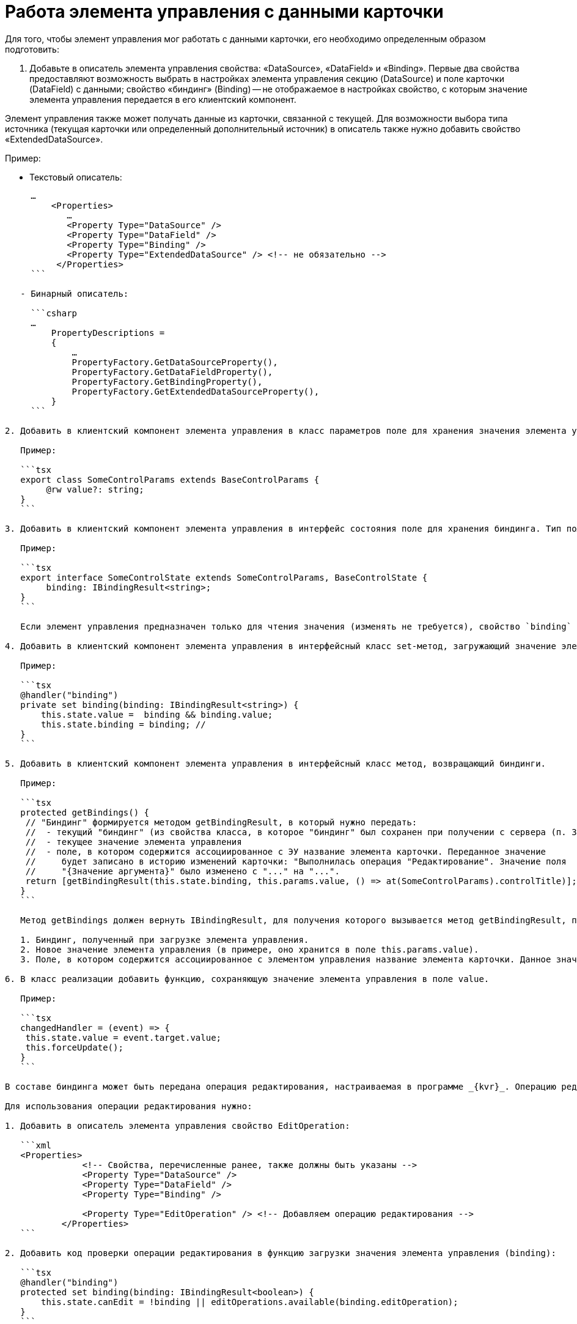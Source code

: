 = Работа элемента управления с данными карточки

Для того, чтобы элемент управления мог работать с данными карточки, его необходимо определенным образом подготовить:

. Добавьте в описатель элемента управления свойства: «DataSource», «DataField» и «Binding». Первые два свойства предоставляют возможность выбрать в настройках элемента управления секцию (DataSource) и поле карточки (DataField) с данными; свойство «биндинг» (Binding) -- не отображаемое в настройках свойство, с которым значение элемента управления передается в его клиентский компонент.

Элемент управления также может получать данные из карточки, связанной с текущей. Для возможности выбора типа источника (текущая карточки или определенный дополнительный источник) в описатель также нужно добавить свойство «ExtendedDataSource».

Пример:

* Текстовый описатель:
[source,xml]
----
     …
         <Properties>
            …
            <Property Type="DataSource" />
            <Property Type="DataField" />
            <Property Type="Binding" />
            <Property Type="ExtendedDataSource" /> <!-- не обязательно -->
          </Properties>
     ```

   - Бинарный описатель:

     ```csharp
     …
         PropertyDescriptions =
         {
             …
             PropertyFactory.GetDataSourceProperty(),
             PropertyFactory.GetDataFieldProperty(),
             PropertyFactory.GetBindingProperty(),
             PropertyFactory.GetExtendedDataSourceProperty(),
         }
     ```

2. Добавить в клиентский компонент элемента управления в класс параметров поле для хранения значения элемента управления. Тип поля должен соответствовать типу значения элемента управления.

   Пример:

   ```tsx
   export class SomeControlParams extends BaseControlParams {
        @rw value?: string;
   }
   ```

3. Добавить в клиентский компонент элемента управления в интерфейс состояния поле для хранения биндинга. Тип поля должен быть `IBindingResult<string>`. Тип string нужно заменить на тип значения элемента управления.

   Пример:

   ```tsx
   export interface SomeControlState extends SomeControlParams, BaseControlState {
        binding: IBindingResult<string>;
   }
   ```

   Если элемент управления предназначен только для чтения значения (изменять не требуется), свойство `binding` не требуется.

4. Добавить в клиентский компонент элемента управления в интерфейсный класс set-метод, загружающий значение элемента управления. Метод должен быть помечен декоратором @handler("binding").

   Пример:

   ```tsx
   @handler("binding")
   private set binding(binding: IBindingResult<string>) {
       this.state.value =  binding && binding.value;
       this.state.binding = binding; // 
   }
   ```

5. Добавить в клиентский компонент элемента управления в интерфейсный класс метод, возвращающий биндинги.

   Пример:

   ```tsx
   protected getBindings() {
    // "Биндинг" формируется методом getBindingResult, в который нужно передать:
    //  - текущий "биндинг" (из свойства класса, в которое "биндинг" был сохранен при получении с сервера (п. 3))
    //  - текущее значение элемента управления
    //  - поле, в котором содержится ассоциированное с ЭУ название элемента карточки. Переданное значение 
    //     будет записано в историю изменений карточки: "Выполнилась операция "Редактирование". Значение поля 
    //     "{Значение аргумента}" было изменено с "..." на "...".
    return [getBindingResult(this.state.binding, this.params.value, () => at(SomeControlParams).controlTitle)];
   }
   ```

   Метод getBindings должен вернуть IBindingResult, для получения которого вызывается метод getBindingResult, принимающий:

   1. Биндинг, полученный при загрузке элемента управления.
   2. Новое значение элемента управления (в примере, оно хранится в поле this.params.value).
   3. Поле, в котором содержится ассоциированное с элементом управления название элемента карточки. Данное значение используется при формировании истории изменений карточки: "Выполнилась операция "Редактирование". Значение поля "{Значение аргумента}" было изменено с "..." на "...".

6. В класс реализации добавить функцию, сохраняющую значение элемента управления в поле value.

   Пример:

   ```tsx
   changedHandler = (event) => {
    this.state.value = event.target.value;
    this.forceUpdate();
   }
   ```

В составе биндинга может быть передана операция редактирования, настраиваемая в программе _{kvr}_. Операцию редактирования можно использовать для ограничения возможности изменения значения элемента управления или его скрытия.

Для использования операции редактирования нужно:

1. Добавить в описатель элемента управления свойство EditOperation:

   ```xml
   <Properties>
               <!-- Свойства, перечисленные ранее, также должны быть указаны -->
               <Property Type="DataSource" />
               <Property Type="DataField" />
               <Property Type="Binding" />
   
               <Property Type="EditOperation" /> <!-- Добавляем операцию редактирования -->
           </Properties>
   ```

2. Добавить код проверки операции редактирования в функцию загрузки значения элемента управления (binding):

   ```tsx
   @handler("binding")
   protected set binding(binding: IBindingResult<boolean>) {
       this.state.canEdit = !binding || editOperations.available(binding.editOperation);
   }
   ```

## Проверка прав пользователя на изменение значения

Возможность изменения значения ЭУ (или выполнения других операций) проверяется по доступности пользователю операции редактирования.

Чтобы добавить возможность настраивать для ЭУ операцию редактирования нужно добавить в описатель элемента управления свойство EditOperation.

----

&lt;?xml version="1.0" encoding="utf-8" ?&gt;
<Controls>
 <Control Name="Somecontrol" DisplayName="Somecontrol">
 <Properties>
 <Property Type="Name" />

----
        <!-- Свойства, используемые для связывания ЭУ с данными карточки -->
        <Property Type="DataSource" />
        <Property Type="DataField" />
        <Property Type="Binding" />
        <Property Type="EditOperation" /> <!-- Свойство Операция редактирования -->
    </Properties>
</Control>
----

</Controls>
```

Свойство "Операция редактирования" передается в представительную часть в биндинге, поэтому свойство «Binding» также должно быть в описателе элемента управления.

Чтобы добавить проверку операции редактирования в представительную часть ЭУ, нужно:

. Добавить в «интерфейс состояния» поле, в которое будет сохраняться результат проверки.

. В «интерфейсном классе» в методе, отвечающем за загрузку биндинга, организовать проверку операции редактирования:

`tsx
   @handler(&quot;binding&quot;)
   protected set binding(binding: IBindingResult&lt;boolean&gt;) {
       // Сохраняем результат проверки доступности операции в поле canEdit
       this.state.canEdit = !binding || this.props.services.editOperations.available(binding.editOperation)
   }
`

В приведенном коде проверка доступности операции осуществляется с помощью клиентского сервиса `$EditOperationStore`. Подробности в пункте link:GetServiceOnClient.md[Получение сервисов в клиентском компоненте].